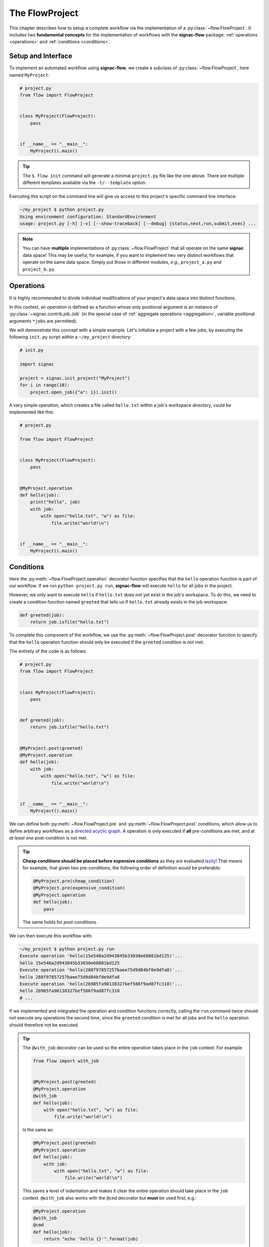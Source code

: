 .. _flow-project:

===============
The FlowProject
===============

This chapter describes how to setup a complete workflow via the implementation of a :py:class:`~flow.FlowProject`.
It includes two **fundamental concepts** for the implementation of workflows with the **signac-flow** package: :ref:`operations <operations>` and :ref:`conditions <conditions>`.

.. _project-setup:

Setup and Interface
===================

To implement an automated workflow using **signac-flow**, we create a subclass of :py:class:`~flow.FlowProject`, here named ``MyProject``:

.. code-block:: python

    # project.py
    from flow import FlowProject


    class MyProject(FlowProject):
        pass


    if __name__ == "__main__":
        MyProject().main()

.. tip::

    The ``$ flow init`` command will generate a minimal ``project.py`` file like the one above.
    There are multiple different templates available via the ``-t/--template`` option.

Executing this script on the command line will give us access to this project's specific command line interface:

.. code-block:: bash

     ~/my_project $ python project.py
     Using environment configuration: StandardEnvironment
     usage: project.py [-h] [-v] [--show-traceback] [--debug] {status,next,run,submit,exec} ...

.. note::

    You can have **multiple** implementations of :py:class:`~flow.FlowProject` that all operate on the same **signac** data space!
    This may be useful, for example, if you want to implement two very distinct workflows that operate on the same data space.
    Simply put those in different modules, *e.g.*, ``project_a.py`` and ``project_b.py``.

.. _operations:

Operations
==========

It is highly recommended to divide individual modifications of your project's data space into distinct functions.

In this context, an *operation* is defined as a function whose only positional argument is an instance of :py:class:`~signac.contrib.job.Job` (in the special case of :ref:`aggregate operations <aggregation>`, variable positional arguments ``*jobs`` are permitted).

We will demonstrate this concept with a simple example.
Let's initialize a project with a few jobs, by executing the following ``init.py`` script within a ``~/my_project`` directory:

.. code-block:: python

    # init.py

    import signac

    project = signac.init_project("MyProject")
    for i in range(10):
        project.open_job({"a": i}).init()

A very simple *operation*, which creates a file called ``hello.txt`` within a job's workspace directory, could be implemented like this:

.. code-block:: python

    # project.py

    from flow import FlowProject


    class MyProject(FlowProject):
        pass


    @MyProject.operation
    def hello(job):
        print("hello", job)
        with job:
            with open("hello.txt", "w") as file:
                file.write("world!\n")


    if __name__ == "__main__":
        MyProject().main()


.. _conditions:

Conditions
==========

Here the :py:meth:`~flow.FlowProject.operation` decorator function specifies that the ``hello`` operation function is part of our workflow.
If we run ``python project.py run``, **signac-flow** will execute ``hello`` for all jobs in the project.

However, we only want to execute ``hello`` if ``hello.txt`` does not yet exist in the job's workspace.
To do this, we need to create a condition function named ``greeted`` that tells us if ``hello.txt`` already exists in the job workspace:


.. code-block:: python

    def greeted(job):
        return job.isfile("hello.txt")

To complete this component of the workflow, we use the :py:meth:`~flow.FlowProject.post` decorator function to specify that the ``hello`` operation function should only be executed if the ``greeted`` condition is *not* met.

The entirety of the code is as follows:

.. code-block:: python

    # project.py
    from flow import FlowProject


    class MyProject(FlowProject):
        pass


    def greeted(job):
        return job.isfile("hello.txt")


    @MyProject.post(greeted)
    @MyProject.operation
    def hello(job):
        with job:
            with open("hello.txt", "w") as file:
                file.write("world!\n")


    if __name__ == "__main__":
        MyProject().main()

We can define both :py:meth:`~flow.FlowProject.pre` and :py:meth:`~flow.FlowProject.post` conditions, which allow us to define arbitrary workflows as a `directed acyclic graph <https://en.wikipedia.org/wiki/Directed_acyclic_graph>`__.
A operation is only executed if **all** pre-conditions are met, and at *at least one* post-condition is not met.

.. tip::

    **Cheap conditions should be placed before expensive conditions** as they are evaluated `lazily`_!
    That means for example, that given two pre-conditions, the following order of definition would be preferable:

    .. code-block:: python

        @MyProject.pre(cheap_condition)
        @MyProject.pre(expensive_condition)
        @MyProject.operation
        def hello(job):
            pass

    The same holds for *post*-conditions.

.. _lazily: https://en.wikipedia.org/wiki/Lazy_evaluation

We can then execute this workflow with:

.. code-block:: bash

    ~/my_project $ python project.py run
    Execute operation 'hello(15e548a2d943845b33030e68801bd125)'...
    hello 15e548a2d943845b33030e68801bd125
    Execute operation 'hello(288f97857257baee75d9d84bf0e9dfa8)'...
    hello 288f97857257baee75d9d84bf0e9dfa8
    Execute operation 'hello(2b985fa90138327bef586f9ad87fc310)'...
    hello 2b985fa90138327bef586f9ad87fc310
    # ...

If we implemented and integrated the operation and condition functions correctly, calling the ``run`` command twice should not execute any operations the second time, since the ``greeted`` condition is met for all jobs and the ``hello`` operation should therefore not be executed.

.. tip::

    The ``@with_job`` decorator can be used so the entire operation takes place in the ``job`` context.
    For example:

    .. code-block:: python

        from flow import with_job


        @MyProject.post(greeted)
        @MyProject.operation
        @with_job
        def hello(job):
            with open("hello.txt", "w") as file:
                file.write("world!\n")

    Is the same as:

    .. code-block:: python

        @MyProject.post(greeted)
        @MyProject.operation
        def hello(job):
            with job:
                with open("hello.txt", "w") as file:
                    file.write("world!\n")

    This saves a level of indentation and makes it clear the entire operation should take place in the ``job`` context.
    ``@with_job`` also works with the ``@cmd`` decorator but **must** be used first, e.g.:

    .. code-block:: python

        @MyProject.operation
        @with_job
        @cmd
        def hello(job):
            return "echo 'hello {}'".format(job)

The Project Status
==================

The :py:class:`~flow.FlowProject` class allows us to generate a **status** view of our project.
The status view provides information about which conditions are met and what operations are pending execution.

A *label-function* is a condition function which will be shown in the **status** view.
We can convert any condition function into a label function by adding the :py:meth:`~.flow.FlowProject.label` decorator:

.. code-block:: python

    @MyProject.label
    def greeted(job):
        return job.isfile("hello.txt")

We will reset the workflow for only a few jobs to get a more interesting *status* view:

.. code-block:: bash

    ~/my_project $ signac find a.\$lt 5 | xargs -I{} rm workspace/{}/hello.txt

We then generate a *detailed* status view with:

.. code-block:: bash

    ~/my_project $ python project.py status --detailed --stack --pretty
    Collect job status info: 100%|█████████████████████████████████████████████| 10/10
    # Overview:
    Total # of jobs: 10

    label    ratio
    -------  -------------------------------------------------
    greeted  |####################--------------------| 50.00%

    # Detailed View:
    job_id                            labels
    --------------------------------  --------
    0d32543f785d3459f27b8746f2053824  greeted
    14fb5d016557165019abaac200785048
    └● hello [U]
    2af7905ebe91ada597a8d4bb91a1c0fc
    └● hello [U]
    2e6ba580a9975cf0c01cb3c3f373a412  greeted
    42b7b4f2921788ea14dac5566e6f06d0
    └● hello [U]
    751c7156cca734e22d1c70e5d3c5a27f  greeted
    81ee11f5f9eb97a84b6fc934d4335d3d  greeted
    9bfd29df07674bc4aa960cf661b5acd2
    └● hello [U]
    9f8a8e5ba8c70c774d410a9107e2a32b
    └● hello [U]
    b1d43cd340a6b095b41ad645446b6800  greeted
    Legend: ○:ineligible ●:eligible ▹:active ▸:running □:completed

This view provides information about what labels are met for each job and what operations are eligible for execution.
If we did things right, then only those jobs without the ``greeted`` label should have the ``hello`` operation pending.

As shown before, all *eligible* operations can then be executed with:

.. code-block:: bash

    ~/my_project $ python project.py run

Status is determined sequentially by default, because typically the overhead costs of using threads/processes are large.
However, this can be configured by setting a value for the ``flow.status_parallelization`` configuration key.
Possible values are ``thread``, ``process`` or ``none`` with ``none`` being the default value (turning off parallelization).

We can set the ``flow.status_parallelization`` configuration value by directly editing the configuration file(s) or via the command line:

.. code-block:: bash

    ~/my_project $ signac config set flow.status_parallelization process

Check out the :ref:`next section <cluster-submission>` for a guide on how to submit operations to a cluster environment.
